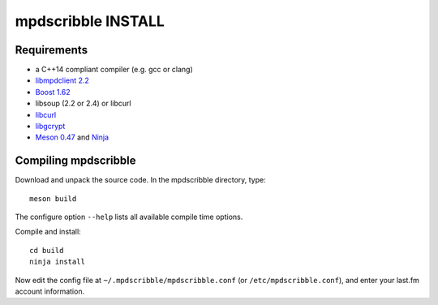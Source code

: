 mpdscribble INSTALL
===================

Requirements
------------

- a C++14 compliant compiler (e.g. gcc or clang)
- `libmpdclient 2.2 <https://www.musicpd.org/libs/libmpdclient/>`__
- `Boost 1.62 <https://www.boost.org/>`__
- libsoup (2.2 or 2.4) or libcurl
- `libcurl <https://curl.haxx.se/>`__
- `libgcrypt <https://gnupg.org/software/libgcrypt/index.html>`__
- `Meson 0.47 <http://mesonbuild.com/>`__ and `Ninja <https://ninja-build.org/>`__


Compiling mpdscribble
---------------------

Download and unpack the source code.  In the mpdscribble directory, type::

 meson build

The configure option ``--help`` lists all available compile time
options.

Compile and install::

 cd build
 ninja install

Now edit the config file at ``~/.mpdscribble/mpdscribble.conf`` (or ``/etc/mpdscribble.conf``), and enter your last.fm
account information.
